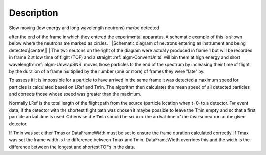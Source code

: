 .. algorithm::

.. summary::

.. alias::

.. properties::

Description
-----------

| Slow moving (low energy and long wavelength neutrons) maybe detected
after the end of the frame in which they entered the experimental
apparatus. A schematic example of this is shown below where the neutrons
are marked as circles.
| |Schematic diagram of neutrons entering an instrument and being
detected\|centre\||
| The two neutons on the right of the diagram were actually produced in
frame 1 but will be recorded in frame 2 at low time of flight (TOF) and
a straight :ref:`algm-ConvertUnits` will bin them at high energy
and short wavelength! :ref:`algm-UnwrapSNS` moves those particles to
the end of the spectrum by increasing their time of flight by the
duration of a frame multiplied by the number (one or more) of frames
they were "late" by.

To assess if it is impossible for a particle to have arrived in the same
frame it was detected a maximum speed for particles is calculated based
on LRef and Tmin. The algorithm then calculates the mean speed of all
detected particles and corrects those whose speed was greater than the
maximum.

Normally LRef is the total length of the flight path from the source
(particle location when t=0) to a detector. For event data, if the
detector with the shortest flight path was chosen it maybe possible to
leave the Tmin empty and so that a first particle arrival time is used.
Otherwise the Tmin should be set to < the arrival time of the fastest
neutron at the given detector.

If Tmin was set either Tmax or DataFrameWidth must be set to ensure the
frame duration calculated correctly. If Tmax was set the frame width is
the difference between Tmax and Tmin. DataFrameWidth overrides this and
the width is the difference between the longest and shortest TOFs in the
data.

.. |Schematic diagram of neutrons entering an instrument and being detected\|centre\|| image:: /images/UnwrapSNS_inst.png

.. categories::
